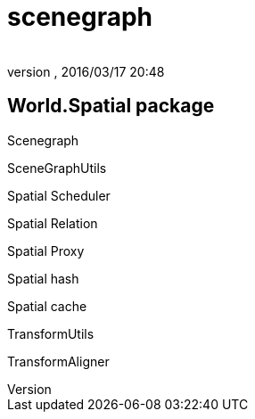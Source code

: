 = scenegraph
:author: 
:revnumber: 
:revdate: 2016/03/17 20:48
:relfileprefix: ../../../../
:imagesdir: ../../../..
ifdef::env-github,env-browser[:outfilesuffix: .adoc]



== World.Spatial package

Scenegraph

SceneGraphUtils

Spatial Scheduler

Spatial Relation

Spatial Proxy

Spatial hash

Spatial cache

TransformUtils

TransformAligner
